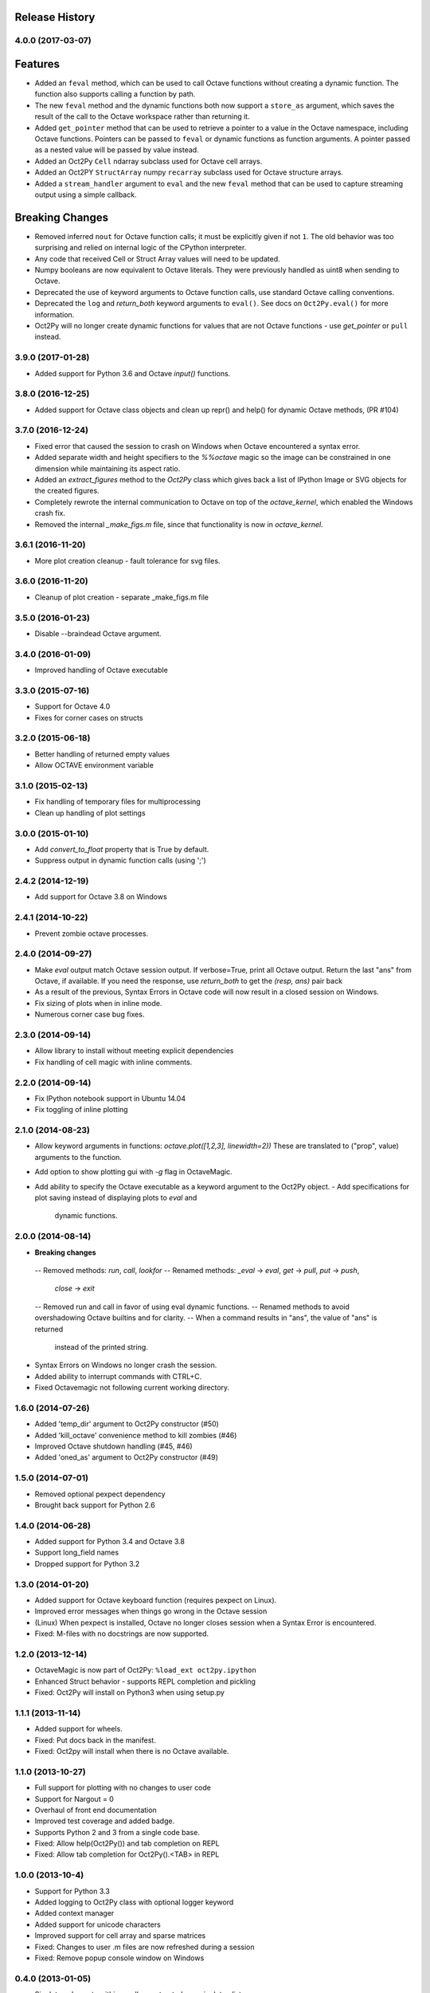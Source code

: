 .. :changelog:

Release History
---------------

4.0.0 (2017-03-07)
++++++++++++++++++
Features
--------
- Added an ``feval`` method, which can be used to call Octave functions without  creating a dynamic function.  The function also supports calling a function by path.
- The new ``feval`` method and the dynamic functions both now support a ``store_as`` argument, which saves the result of the call to the Octave workspace rather than returning it.
- Added ``get_pointer`` method that can be used to retrieve a pointer to a value in the Octave namespace, including Octave functions.  Pointers can be passed to ``feval`` or dynamic functions as function arguments.  A pointer passed as a nested value will be passed by value instead.
- Added an Oct2Py ``Cell`` ndarray subclass used for Octave cell arrays.
- Added an Oct2PY ``StructArray`` numpy ``recarray`` subclass used for Octave structure arrays.
- Added a ``stream_handler`` argument to ``eval`` and the new ``feval`` method that can be used to capture streaming output using a simple callback.

Breaking Changes
----------------
- Removed inferred ``nout`` for Octave function calls; it must be explicitly given if not ``1``.  The old behavior was too surprising and relied on internal logic of the CPython interpreter.
- Any code that received Cell or Struct Array values will need to be updated.
- Numpy booleans are now equivalent to Octave literals.  They were previously handled as uint8 when sending to Octave.
- Deprecated the use of keyword arguments to Octave function calls, use standard Octave calling conventions.
- Deprecated the ``log`` and `return_both` keyword arguments to ``eval()``. See docs on ``Oct2Py.eval()`` for more information.
- Oct2Py will no longer create dynamic functions for values that are not Octave functions - use `get_pointer` or ``pull`` instead.


3.9.0 (2017-01-28)
++++++++++++++++++
- Added support for Python 3.6 and Octave `input()` functions.


3.8.0 (2016-12-25)
++++++++++++++++++
- Added support for Octave class objects and clean up repr() and help()
  for dynamic Octave methods, (PR #104)


3.7.0 (2016-12-24)
++++++++++++++++++
- Fixed error that caused the session to crash on Windows when Octave
  encountered a syntax error.
- Added separate width and height specifiers to the `%%octave` magic so 
  the image can be constrained in one dimension while maintaining its
  aspect ratio.
- Added an `extract_figures` method to the `Oct2Py` class which
  gives back a list of IPython Image or SVG objects for the created figures.
- Completely rewrote the internal communication to Octave on 
  top of the `octave_kernel`, which enabled the Windows crash fix.
- Removed the internal `_make_figs.m` file, since that functionality
  is now in `octave_kernel`.


3.6.1 (2016-11-20)
++++++++++++++++++
- More plot creation cleanup - fault tolerance for svg files.


3.6.0 (2016-11-20)
++++++++++++++++++
- Cleanup of plot creation - separate _make_figs.m file


3.5.0 (2016-01-23)
++++++++++++++++++
- Disable --braindead Octave argument.


3.4.0 (2016-01-09)
++++++++++++++++++
- Improved handling of Octave executable

3.3.0 (2015-07-16)
++++++++++++++++++
- Support for Octave 4.0
- Fixes for corner cases on structs


3.2.0 (2015-06-18)
++++++++++++++++++
- Better handling of returned empty values
- Allow OCTAVE environment variable


3.1.0 (2015-02-13)
++++++++++++++++++
- Fix handling of temporary files for multiprocessing
- Clean up handling of plot settings


3.0.0 (2015-01-10)
++++++++++++++++++
- Add `convert_to_float` property that is True by default.
- Suppress output in dynamic function calls (using ';')


2.4.2 (2014-12-19)
++++++++++++++++++
- Add support for Octave 3.8 on Windows

2.4.1 (2014-10-22)
++++++++++++++++++
- Prevent zombie octave processes.

2.4.0 (2014-09-27)
++++++++++++++++++
- Make `eval` output match Octave session output.
  If verbose=True, print all Octave output.
  Return the last "ans" from Octave, if available.
  If you need the response, use `return_both` to get the
  `(resp, ans)` pair back
- As a result of the previous, Syntax Errors in Octave code
  will now result in a closed session on Windows.
- Fix sizing of plots when in inline mode.
- Numerous corner case bug fixes.


2.3.0 (2014-09-14)
++++++++++++++++++
- Allow library to install without meeting explicit dependencies
- Fix handling of cell magic with inline comments.


2.2.0 (2014-09-14)
++++++++++++++++++
- Fix IPython notebook support in Ubuntu 14.04
- Fix toggling of inline plotting


2.1.0 (2014-08-23)
++++++++++++++++++
- Allow keyword arguments in functions: `octave.plot([1,2,3], linewidth=2))`
  These are translated to ("prop", value) arguments to the function.
- Add option to show plotting gui with `-g` flag in OctaveMagic.
- Add ability to specify the Octave executable as a keyword argument to
  the Oct2Py object.
  - Add specifications for plot saving instead of displaying plots to `eval` and
    dynamic functions.


2.0.0 (2014-08-14)
++++++++++++++++++
- **Breaking changes**
 -- Removed methods: `run`, `call`, `lookfor`
 -- Renamed methods: `_eval` -> `eval`, `get` -> `pull`, `put` -> `push`,
    `close` -> `exit`
 -- Removed run and call in favor of using eval dynamic functions.
 -- Renamed methods to avoid overshadowing Octave builtins and for clarity.
 -- When a command results in "ans", the value of "ans" is returned
    instead of the printed string.
- Syntax Errors on Windows no longer crash the session.
- Added ability to interrupt commands with CTRL+C.
- Fixed Octavemagic not following current working directory.


1.6.0 (2014-07-26)
++++++++++++++++++
- Added 'temp_dir' argument to Oct2Py constructor (#50)
- Added 'kill_octave' convenience method to kill zombies (#46)
- Improved Octave shutdown handling (#45, #46)
- Added 'oned_as' argument to Oct2Py constructor (#49)


1.5.0 (2014-07-01)
++++++++++++++++++
- Removed optional pexpect dependency
- Brought back support for Python 2.6


1.4.0 (2014-06-28)
++++++++++++++++++
- Added support for Python 3.4 and Octave 3.8
- Support long_field names
- Dropped support for Python 3.2


1.3.0 (2014-01-20)
++++++++++++++++++
- Added support for Octave keyboard function (requires pexpect on Linux).
- Improved error messages when things go wrong in the Octave session
- (Linux) When pexpect is installed, Octave no longer closes session when
  a Syntax Error is encountered.
- Fixed: M-files with no docstrings are now supported.


1.2.0 (2013-12-14)
++++++++++++++++++
- OctaveMagic is now part of Oct2Py: ``%load_ext oct2py.ipython``
- Enhanced Struct behavior - supports REPL completion and pickling
- Fixed: Oct2Py will install on Python3 when using setup.py


1.1.1 (2013-11-14)
++++++++++++++++++
- Added support for wheels.
- Fixed: Put docs back in the manifest.
- Fixed: Oct2py will install when there is no Octave available.


1.1.0 (2013-10-27)
++++++++++++++++++

- Full support for plotting with no changes to user code
- Support for Nargout = 0
- Overhaul of front end documentation
- Improved test coverage and added badge.
- Supports Python 2 and 3 from a single code base.
- Fixed: Allow help(Oct2Py()) and tab completion on REPL
- Fixed: Allow tab completion for Oct2Py().<TAB> in REPL


1.0.0 (2013-10-4)
+++++++++++++++++

- Support for Python 3.3
- Added logging to Oct2Py class with optional logger keyword
- Added context manager
- Added support for unicode characters
- Improved support for cell array and sparse matrices
- Fixed: Changes to user .m files are now refreshed during a session
- Fixed: Remove popup console window on Windows


0.4.0 (2013-01-05)
++++++++++++++++++

- Singleton elements within a cell array treated as a singleton list
- Added testing on 64 bit architecture
- Fixed:  Incorrect Octave commands give a more sensible error message


0.3.6 (2012-10-08)
++++++++++++++++++

- Default Octave working directory set to same as OS working dir
- Fixed: Plot rending on older Octave versions


0.3.4 (2012-08-17)
++++++++++++++++++

- Improved speed for larger matrices, better handling of singleton dimensions


0.3.0 (2012-06-16)
++++++++++++++++++

- Added Python 3 support
- Added support for numpy object type


0.2.1 (2011-11-25)
++++++++++++++++++

- Added Sphinx documentation


0.1.4 (2011-11-15)
++++++++++++++++++

- Added support for pip


0.1.0 (2011-11-11)
++++++++++++++++++

- Initial Release
